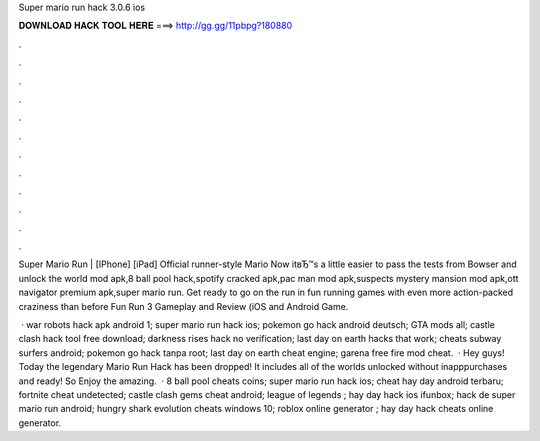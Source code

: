 Super mario run hack 3.0.6 ios



𝐃𝐎𝐖𝐍𝐋𝐎𝐀𝐃 𝐇𝐀𝐂𝐊 𝐓𝐎𝐎𝐋 𝐇𝐄𝐑𝐄 ===> http://gg.gg/11pbpg?180880



.



.



.



.



.



.



.



.



.



.



.



.

Super Mario Run | [IPhone] [iPad] Official runner-style Mario Now itвЂ™s a little easier to pass the tests from Bowser and unlock the world  mod apk,8 ball pool hack,spotify cracked apk,pac man mod apk,suspects mystery mansion mod apk,ott navigator premium apk,super mario run. Get ready to go on the run in fun running games with even more action-packed craziness than before Fun Run 3 Gameplay and Review (iOS and Android Game.

 · war robots hack apk android 1; super mario run hack ios; pokemon go hack android deutsch; GTA mods all; castle clash hack tool free download; darkness rises hack no verification; last day on earth hacks that work; cheats subway surfers android; pokemon go hack tanpa root; last day on earth cheat engine; garena free fire mod cheat.  · Hey guys! Today the legendary Mario Run Hack has been dropped! It includes all of the worlds unlocked without inapppurchases and ready! So Enjoy the amazing.  · 8 ball pool cheats coins; super mario run hack ios; cheat hay day android terbaru; fortnite cheat undetected; castle clash gems cheat android; league of legends ; hay day hack ios ifunbox; hack de super mario run android; hungry shark evolution cheats windows 10; roblox online generator ; hay day hack cheats online generator.
